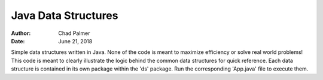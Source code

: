 Java Data Structures
##############################

:Author: Chad Palmer
:Date: June 21, 2018

Simple data structures written in Java.  None of the code is meant to maximize efficiency or solve real world problems!  This code is meant to clearly illustrate the logic behind the common data structures for quick reference.  Each data structure is contained in its own package within the 'ds' package.  Run the corresponding 'App.java' file to execute them.
